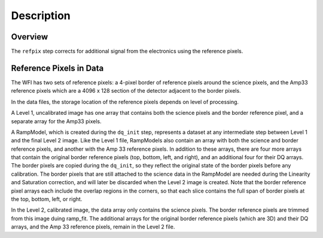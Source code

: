 Description
============

Overview
--------

The ``refpix`` step corrects for additional signal from the electronics using
the reference pixels.

Reference Pixels in Data
------------------------

The WFI has two sets of reference pixels: a 4-pixel border of reference pixels
around the science pixels, and the Amp33 reference pixels which are a
4096 x 128 section of the detector adjacent to the border pixels.

In the data files, the storage location of the reference pixels depends on level
of processing.

A Level 1, uncalibrated image has one array that contains both the science
pixels and the border reference pixel, and a separate array for the Amp33 pixels.

A RampModel, which is created during the ``dq_init`` step, represents a dataset
at any intermediate step between Level 1 and the final Level 2 image. Like the
Level 1 file, RampModels also contain an array with both the science and border
reference pixels, and another with the Amp 33 reference pixels. In addition to
these arrays, there are four more arrays that contain the original border
reference pixels (top, bottom, left, and right), and an additional four for
their DQ arrays. The border pixels are copied during the ``dq_init``, so they
reflect the original state of the border pixels before any calibration.
The border pixels that are still attached to the science data in the RampModel
are needed during the Linearity and Saturation correction, and will later be
discarded when the Level 2 image is created. Note that the border reference
pixel arrays each include the overlap regions in the corners, so that each slice
contains the full span of border pixels at the top, bottom, left, or right.

In the Level 2, calibrated image, the data array only contains the science
pixels. The border reference pixels are trimmed from this image duing
ramp_fit. The additional arrays for the original border reference pixels
(which are 3D) and their DQ arrays, and the Amp 33 reference pixels, remain in
the Level 2 file.